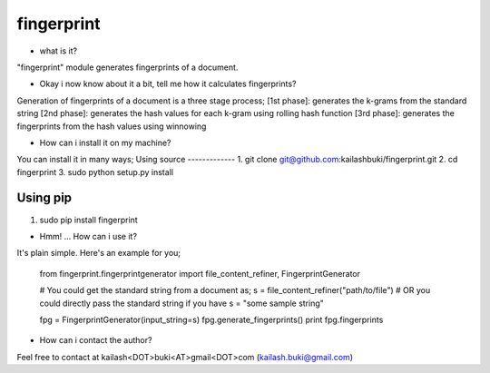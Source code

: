 ===========
fingerprint
===========
* what is it?
"fingerprint" module generates fingerprints of a document.

* Okay i now know about it a bit, tell me how it calculates fingerprints?
Generation of fingerprints of a document is a three stage process;
[1st phase]: generates the k-grams from the standard string
[2nd phase]: generates the hash values for each k-gram using rolling hash function 
[3rd phase]: generates the fingerprints from the hash values using winnowing

* How can i install it on my machine? 
You can install it in many ways;
Using source
-------------
1. git clone git@github.com:kailashbuki/fingerprint.git
2. cd fingerprint
3. sudo python setup.py install

Using pip
-------------
1. sudo pip install fingerprint

* Hmm! ... How can i use it?
It's plain simple. Here's an example for you;
  
    from fingerprint.fingerprintgenerator import file_content_refiner, FingerprintGenerator
  
    # You could get the standard string from a document as;
    s = file_content_refiner("path/to/file")
    # OR you could directly pass the standard string if you have
    s = "some sample string"
    
    fpg = FingerprintGenerator(input_string=s)
    fpg.generate_fingerprints()
    print fpg.fingerprints

* How can i contact the author?
Feel free to contact at kailash<DOT>buki<AT>gmail<DOT>com (kailash.buki@gmail.com)
